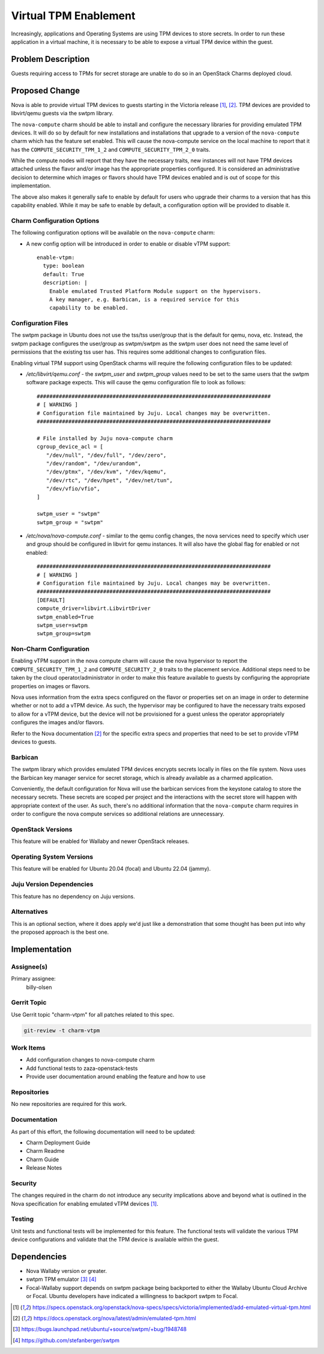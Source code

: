 ..
  Copyright 2022 Canonical Ltd.

  This work is licensed under a Creative Commons Attribution 3.0
  Unported License.
  http://creativecommons.org/licenses/by/3.0/legalcode

..

======================
Virtual TPM Enablement
======================

Increasingly, applications and Operating Systems are using TPM devices to
store secrets. In order to run these application in a virtual machine, it
is necessary to be able to expose a virtual TPM device within the guest.

Problem Description
===================

Guests requiring access to TPMs for secret storage are unable to do so in an
OpenStack Charms deployed cloud.

Proposed Change
===============

Nova is able to provide virtual TPM devices to guests starting in the Victoria
release [1]_, [2]_. TPM devices are provided to libvirt/qemu guests via the
swtpm library.

The ``nova-compute`` charm should be able to install and configure the
necessary libraries for providing emulated TPM devices. It will do so by
default for new installations and installations that upgrade to a version of
the ``nova-compute`` charm which has the feature set enabled. This will cause
the nova-compute service on the local machine to report that it has the
``COMPUTE_SECURITY_TPM_1_2`` and ``COMPUTE_SECURITY_TPM_2_0`` traits.

While the compute nodes will report that they have the necessary traits, new
instances will not have TPM devices attached unless the flavor and/or image has
the appropriate properties configured. It is considered an administrative
decision to determine which images or flavors should have TPM devices enabled
and is out of scope for this implementation.

The above also makes it generally safe to enable by default for users who
upgrade their charms to a version that has this capability enabled. While it
may be safe to enable by default, a configuration option will be provided to
disable it.

Charm Configuration Options
---------------------------

The following configuration options will be available on the ``nova-compute``
charm:

* A new config option will be introduced in order to enable or disable vTPM
  support::

      enable-vtpm:
        type: boolean
        default: True
        description: |
          Enable emulated Trusted Platform Module support on the hypervisors.
          A key manager, e.g. Barbican, is a required service for this
          capability to be enabled.


Configuration Files
-------------------

The swtpm package in Ubuntu does not use the tss/tss user/group that is the
default for qemu, nova, etc. Instead, the swtpm package configures the
user/group as swtpm/swtpm as the swtpm user does not need the same level of
permissions that the existing tss user has. This requires some additional
changes to configuration files.

Enabling virtual TPM support using OpenStack charms will require the following
configuration files to be updated:

* */etc/libvirt/qemu.conf* - the `swtpm_user` and `swtpm_group` values need to
  be set to the same users that the swtpm software package expects. This will
  cause the qemu configuration file to look as follows::

      ##########################################################################
      # [ WARNING ]
      # Configuration file maintained by Juju. Local changes may be overwritten.
      ##########################################################################

      # File installed by Juju nova-compute charm
      cgroup_device_acl = [
         "/dev/null", "/dev/full", "/dev/zero",
         "/dev/random", "/dev/urandom",
         "/dev/ptmx", "/dev/kvm", "/dev/kqemu",
         "/dev/rtc", "/dev/hpet", "/dev/net/tun",
         "/dev/vfio/vfio",
      ]

      swtpm_user = "swtpm"
      swtpm_group = "swtpm"

* */etc/nova/nova-compute.conf* - similar to the qemu config changes, the
  nova services need to specify which user and group should be configured in
  libvirt for qemu instances. It will also have the global flag for enabled
  or not enabled::

      ##########################################################################
      # [ WARNING ]
      # Configuration file maintained by Juju. Local changes may be overwritten.
      ##########################################################################
      [DEFAULT]
      compute_driver=libvirt.LibvirtDriver
      swtpm_enabled=True
      swtpm_user=swtpm
      swtpm_group=swtpm


Non-Charm Configuration
-----------------------

Enabling vTPM support in the nova compute charm will cause the nova hypervisor
to report the ``COMPUTE_SECURITY_TPM_1_2`` and ``COMPUTE_SECURITY_2_0``
traits to the placement service. Additional steps need to be taken by the
cloud operator/administrator in order to make this feature available to guests
by configuring the appropriate properties on images or flavors.

Nova uses information from the extra specs configured on the flavor or
properties set on an image in order to determine whether or not to add a vTPM
device. As such, the hypervisor may be configured to have the necessary
traits exposed to allow for a vTPM device, but the device will not be
provisioned for a guest unless the operator appropriately configures the
images and/or flavors.

Refer to the Nova documentation [2]_ for the specific extra specs and
properties that need to be set to provide vTPM devices to guests.

Barbican
--------

The swtpm library which provides emulated TPM devices encrypts secrets
locally in files on the file system. Nova uses the Barbican key manager
service for secret storage, which is already available as a charmed
application.

Conveniently, the default configuration for Nova will use the barbican
services from the keystone catalog to store the necessary secrets. These
secrets are scoped per project and the interactions with the secret store will
happen with appropriate context of the user. As such, there's no additional
information that the ``nova-compute`` charm requires in order to configure
the nova compute services so additional relations are unnecessary.

OpenStack Versions
------------------

This feature will be enabled for Wallaby and newer OpenStack releases.

Operating System Versions
-------------------------

This feature will be enabled for Ubuntu 20.04 (focal) and Ubuntu 22.04 (jammy).

Juju Version Dependencies
-------------------------

This feature has no dependency on Juju versions.

Alternatives
------------

This is an optional section, where it does apply we'd just like a demonstration
that some thought has been put into why the proposed approach is the best one.

Implementation
==============

Assignee(s)
-----------

Primary assignee:
  billy-olsen

Gerrit Topic
------------

Use Gerrit topic "charm-vtpm" for all patches related to this spec.

.. code-block:: bash

    git-review -t charm-vtpm

Work Items
----------

- Add configuration changes to nova-compute charm
- Add functional tests to zaza-openstack-tests
- Provide user documentation around enabling the feature and how to use

Repositories
------------

No new repositories are required for this work.

Documentation
-------------

As part of this effort, the following documentation will need to be updated:

- Charm Deployment Guide
- Charm Readme
- Charm Guide
- Release Notes

Security
--------

The changes required in the charm do not introduce any security implications
above and beyond what is outlined in the Nova specification for enabling
emulated vTPM devices [1]_.

Testing
-------

Unit tests and functional tests will be implemented for this feature. The
functional tests will validate the various TPM device configurations and
validate that the TPM device is available within the guest.

Dependencies
============

* Nova Wallaby version or greater.

* swtpm TPM emulator [3]_ [4]_

* Focal-Wallaby support depends on swtpm package being backported to either
  the Wallaby Ubuntu Cloud Archive or Focal. Ubuntu developers have indicated
  a willingness to backport swtpm to Focal.



.. [1] https://specs.openstack.org/openstack/nova-specs/specs/victoria/implemented/add-emulated-virtual-tpm.html
.. [2] https://docs.openstack.org/nova/latest/admin/emulated-tpm.html
.. [3] https://bugs.launchpad.net/ubuntu/+source/swtpm/+bug/1948748
.. [4] https://github.com/stefanberger/swtpm
